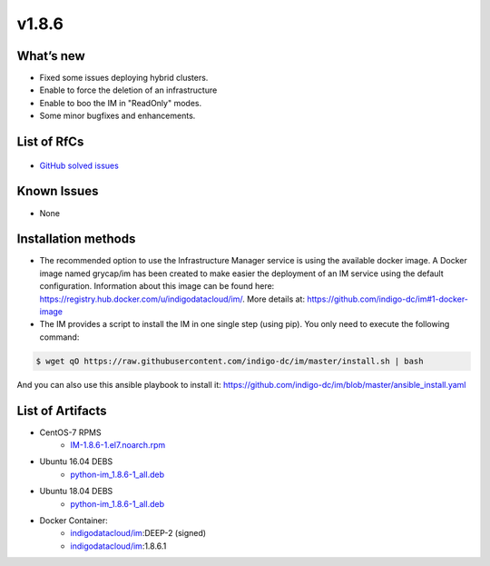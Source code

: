 v1.8.6
------

What’s new
~~~~~~~~~~

* Fixed some issues deploying hybrid clusters.
* Enable to force the deletion of an infrastructure
* Enable to boo the IM in "ReadOnly" modes.
* Some minor bugfixes and enhancements.

List of RfCs
~~~~~~~~~~~~

  .. raw:: html

    <embed>
    <h4>        Task
    </h4>
    <ul>
    <li>[<a href='https://jira.deep-hybrid-datacloud.eu/browse/DPD-686'>DPD-686</a>] -         Enable to boot IM in &quot;ReadOnly&quot; modes
    </li>
    <li>[<a href='https://jira.deep-hybrid-datacloud.eu/browse/DPD-687'>DPD-687</a>] -         Enable to force the deletion of an infrastructure
    </li>
    <li>[<a href='https://jira.deep-hybrid-datacloud.eu/browse/DPD-690'>DPD-690</a>] -         Enable to specify GPU and SGX in Fogbow conn
    </li>
    <li>[<a href='https://jira.deep-hybrid-datacloud.eu/browse/DPD-692'>DPD-692</a>] -         Enable to use appdb urls in OpenStack conn
    </li>
    <li>[<a href='https://jira.deep-hybrid-datacloud.eu/browse/DPD-698'>DPD-698</a>] -         Enable to specify the snapshot name in disk url in EC2 conn 
    </li>
    </ul>
    <br>
        
    <h4>        Bug
    </h4>
    <ul>
    <li>[<a href='https://jira.deep-hybrid-datacloud.eu/browse/DPD-688'>DPD-688</a>] -         Error attaching new disks in OCCI conn in OpenNebula site
    </li>
    <li>[<a href='https://jira.deep-hybrid-datacloud.eu/browse/DPD-689'>DPD-689</a>] -         Network mapping in case of using CIDR is not correct
    </li>
    <li>[<a href='https://jira.deep-hybrid-datacloud.eu/browse/DPD-691'>DPD-691</a>] -         Error assigning target to disks with image url in OpenNebula conn
    </li>
    <li>[<a href='https://jira.deep-hybrid-datacloud.eu/browse/DPD-693'>DPD-693</a>] -         Error in hybrid clusters, no WN deployed in external site
    </li>
    <li>[<a href='https://jira.deep-hybrid-datacloud.eu/browse/DPD-694'>DPD-694</a>] -         Error loading infra data from DB
    </li>
    <li>[<a href='https://jira.deep-hybrid-datacloud.eu/browse/DPD-695'>DPD-695</a>] -         Error in SSH reverse tunnels in case of using IM auth token
    </li>
    <li>[<a href='https://jira.deep-hybrid-datacloud.eu/browse/DPD-697'>DPD-697</a>] -         Error creating GCE FW
    </li>
    </ul>
    <br>
    </embed>

* `GitHub solved issues <https://github.com/grycap/im/milestone/30?closed=1>`__

Known Issues
~~~~~~~~~~~~
* None

Installation methods
~~~~~~~~~~~~~~~~~~~~

* The recommended option to use the Infrastructure Manager service is using the available docker image. A Docker image named grycap/im has been created to make easier the deployment of an IM service using the default configuration. Information about this image can be found here: https://registry.hub.docker.com/u/indigodatacloud/im/. More details at: https://github.com/indigo-dc/im#1-docker-image 
* The IM provides a script to install the IM in one single step (using pip). You only need to execute the following command:

.. code-block:: shell

    $ wget qO https://raw.githubusercontent.com/indigo-dc/im/master/install.sh | bash

And you can also use this ansible playbook to install it: https://github.com/indigo-dc/im/blob/master/ansible_install.yaml 


List of Artifacts
~~~~~~~~~~~~~~~~~

* CentOS-7 RPMS
    * `IM-1.8.6-1.el7.noarch.rpm <http://repo.indigo-datacloud.eu/repository/deep-hdc/production/2/centos7/x86_64/base/repoview/IM.html>`_

* Ubuntu 16.04 DEBS
    * `python-im_1.8.6-1_all.deb <http://repo.indigo-datacloud.eu/repository/deep-hdc/production/2/ubuntu/dists/xenial/main/binary-amd64/python-im_1.8.6-1_all.deb>`_

* Ubuntu 18.04 DEBS
    * `python-im_1.8.6-1_all.deb <http://repo.indigo-datacloud.eu/repository/deep-hdc/production/2/ubuntu/dists/bionic/main/binary-amd64/python-im_1.8.6-1_all.deb>`_

* Docker Container:
    * `indigodatacloud/im <https://hub.docker.com/r/indigodatacloud/im/tags/>`__:DEEP-2 (signed)
    * `indigodatacloud/im <https://hub.docker.com/r/indigodatacloud/im/tags/>`__:1.8.6.1
